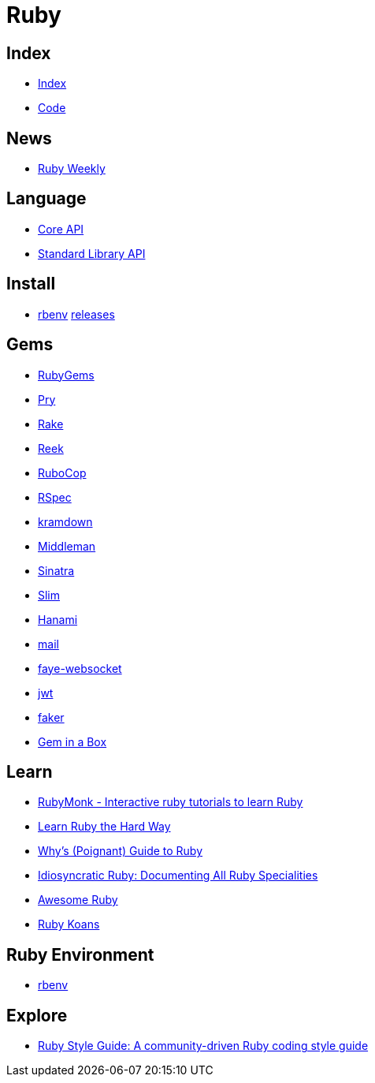 = Ruby

== Index

- link:../index.adoc[Index]
- link:index.adoc[Code]

== News

- link:http://rubyweekly.com/issues[Ruby Weekly]

== Language

- link:http://ruby-doc.org/core[Core API]
- link:http://ruby-doc.org/stdlib/[Standard Library API]

== Install

- link:https://github.com/rbenv/rbenv[rbenv] link:https://github.com/rbenv/ruby-build/releases[releases]

== Gems

- link:https://rubygems.org/[RubyGems]
- link:https://pryrepl.org/[Pry]
- link:https://ruby.github.io/rake/[Rake]
- link:https://github.com/troessner/reek[Reek]
- link:http://batsov.com/rubocop/[RuboCop]
- link:http://rspec.info/[RSpec]
- link:https://kramdown.gettalong.org/[kramdown]
- link:https://middlemanapp.com/[Middleman]
- link:https://github.com/sinatra/sinatra[Sinatra]
- link:https://github.com/slim-template/slim[Slim]
- link:http://hanamirb.org/[Hanami]
- link:https://github.com/mikel/mail[mail]
- link:https://github.com/faye/faye-websocket-ruby[faye-websocket]
- link:https://github.com/jwt/ruby-jwt[jwt]
- link:https://github.com/stympy/faker[faker]
- link:https://github.com/geminabox/geminabox[Gem in a Box]

== Learn

- link:https://rubymonk.com/[RubyMonk - Interactive ruby tutorials to learn Ruby]
- link:https://learnrubythehardway.org/book/[Learn Ruby the Hard Way]
- link:http://poignant.guide/book/chapter-1.html[Why's (Poignant) Guide to Ruby]
- link:https://idiosyncratic-ruby.com/[Idiosyncratic Ruby: Documenting All Ruby Specialities]
- link:http://awesome-ruby.com/[Awesome Ruby]
- link:http://rubykoans.com/[Ruby Koans]

== Ruby Environment

- link:https://github.com/rbenv/rbenv[rbenv]

== Explore

- link:https://github.com/bbatsov/ruby-style-guide[Ruby Style Guide: A community-driven Ruby coding style guide]
